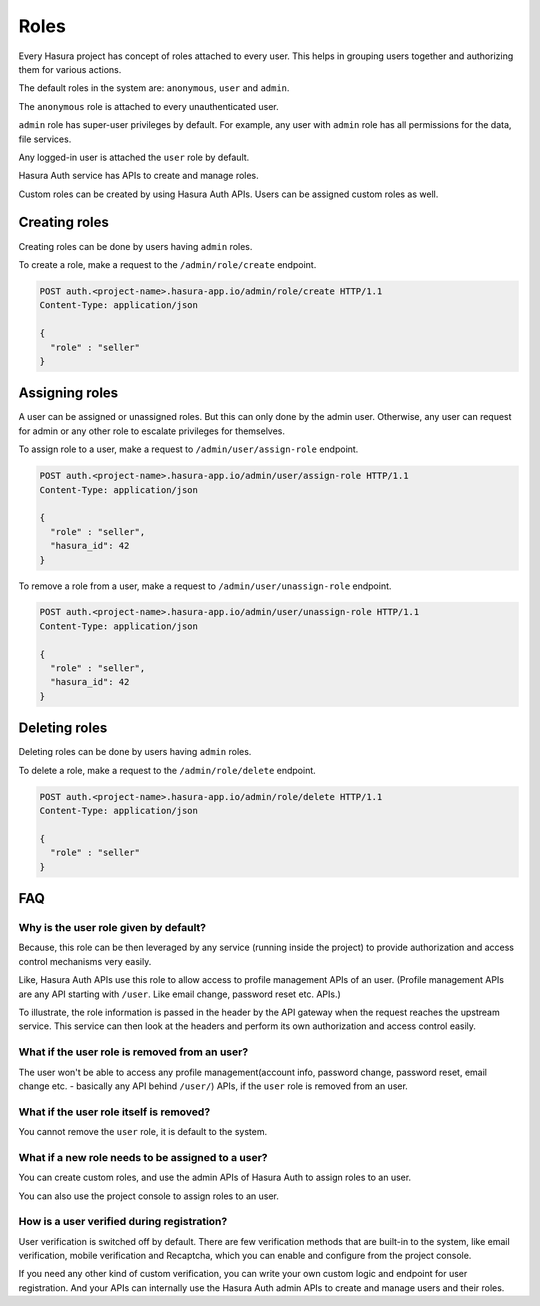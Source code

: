 .. meta::
  :description: Learn how to use Hasura roles
  :keywords: hasura, auth, roles, create role, assign role, add role, delete role


Roles
=====

Every Hasura project has concept of roles attached to every user. This helps in
grouping users together and authorizing them for various actions.

The default roles in the system are: ``anonymous``, ``user`` and ``admin``.

The ``anonymous`` role is attached to every unauthenticated user.

``admin`` role has super-user privileges by default. For example, any user with
``admin`` role has all permissions for the data, file services.

Any logged-in user is attached the ``user`` role by default.

Hasura Auth service has APIs to create and manage roles.

Custom roles can be created by using Hasura Auth APIs. Users can be assigned
custom roles as well.


Creating roles
--------------

Creating roles can be done by users having ``admin`` roles.

To create a role, make a request to the ``/admin/role/create`` endpoint.

.. code-block:: http

   POST auth.<project-name>.hasura-app.io/admin/role/create HTTP/1.1
   Content-Type: application/json

   {
     "role" : "seller"
   }


Assigning roles
---------------

A user can be assigned or unassigned roles. But this can only done by the admin
user. Otherwise, any user can request for admin or any other role to escalate
privileges for themselves.

To assign role to a user, make a request to ``/admin/user/assign-role``
endpoint.

.. code-block:: http

   POST auth.<project-name>.hasura-app.io/admin/user/assign-role HTTP/1.1
   Content-Type: application/json

   {
     "role" : "seller",
     "hasura_id": 42
   }

To remove a role from a user, make a request to ``/admin/user/unassign-role``
endpoint.

.. code-block:: http

   POST auth.<project-name>.hasura-app.io/admin/user/unassign-role HTTP/1.1
   Content-Type: application/json

   {
     "role" : "seller",
     "hasura_id": 42
   }


Deleting roles
--------------

Deleting roles can be done by users having ``admin`` roles.

To delete a role, make a request to the ``/admin/role/delete`` endpoint.

.. code-block:: http

   POST auth.<project-name>.hasura-app.io/admin/role/delete HTTP/1.1
   Content-Type: application/json

   {
     "role" : "seller"
   }



FAQ
---

Why is the user role given by default?
~~~~~~~~~~~~~~~~~~~~~~~~~~~~~~~~~~~~~~
Because, this role can be then leveraged by any service (running inside the
project) to provide authorization and access control mechanisms very easily.

Like, Hasura Auth APIs use this role to allow access to profile management APIs
of an user. (Profile management APIs are any API starting with ``/user``. Like
email change, password reset etc. APIs.)

To illustrate, the role information is passed in the header by the API gateway
when the request reaches the upstream service. This service can then look at
the headers and perform its own authorization and access control easily.

What if the user role is removed from an user?
~~~~~~~~~~~~~~~~~~~~~~~~~~~~~~~~~~~~~~~~~~~~~~
The user won't be able to access any profile management(account info, password
change, password reset, email change etc. - basically any API behind
``/user/``) APIs, if the ``user`` role is removed from an user.

What if the user role itself is removed?
~~~~~~~~~~~~~~~~~~~~~~~~~~~~~~~~~~~~~~~~
You cannot remove the ``user`` role, it is default to the system.

What if a new role needs to be assigned to a user?
~~~~~~~~~~~~~~~~~~~~~~~~~~~~~~~~~~~~~~~~~~~~~~~~~~
You can create custom roles, and use the admin APIs of Hasura Auth to assign
roles to an user.

You can also use the project console to assign roles to an user.

How is a user verified during registration?
~~~~~~~~~~~~~~~~~~~~~~~~~~~~~~~~~~~~~~~~~~~
User verification is switched off by default.  There are few verification
methods that are built-in to the system, like email verification, mobile
verification and Recaptcha, which you can enable and configure from the project
console.

If you need any other kind of custom verification, you can write your own
custom logic and endpoint for user registration. And your APIs can internally
use the Hasura Auth admin APIs to create and manage users and their roles.

